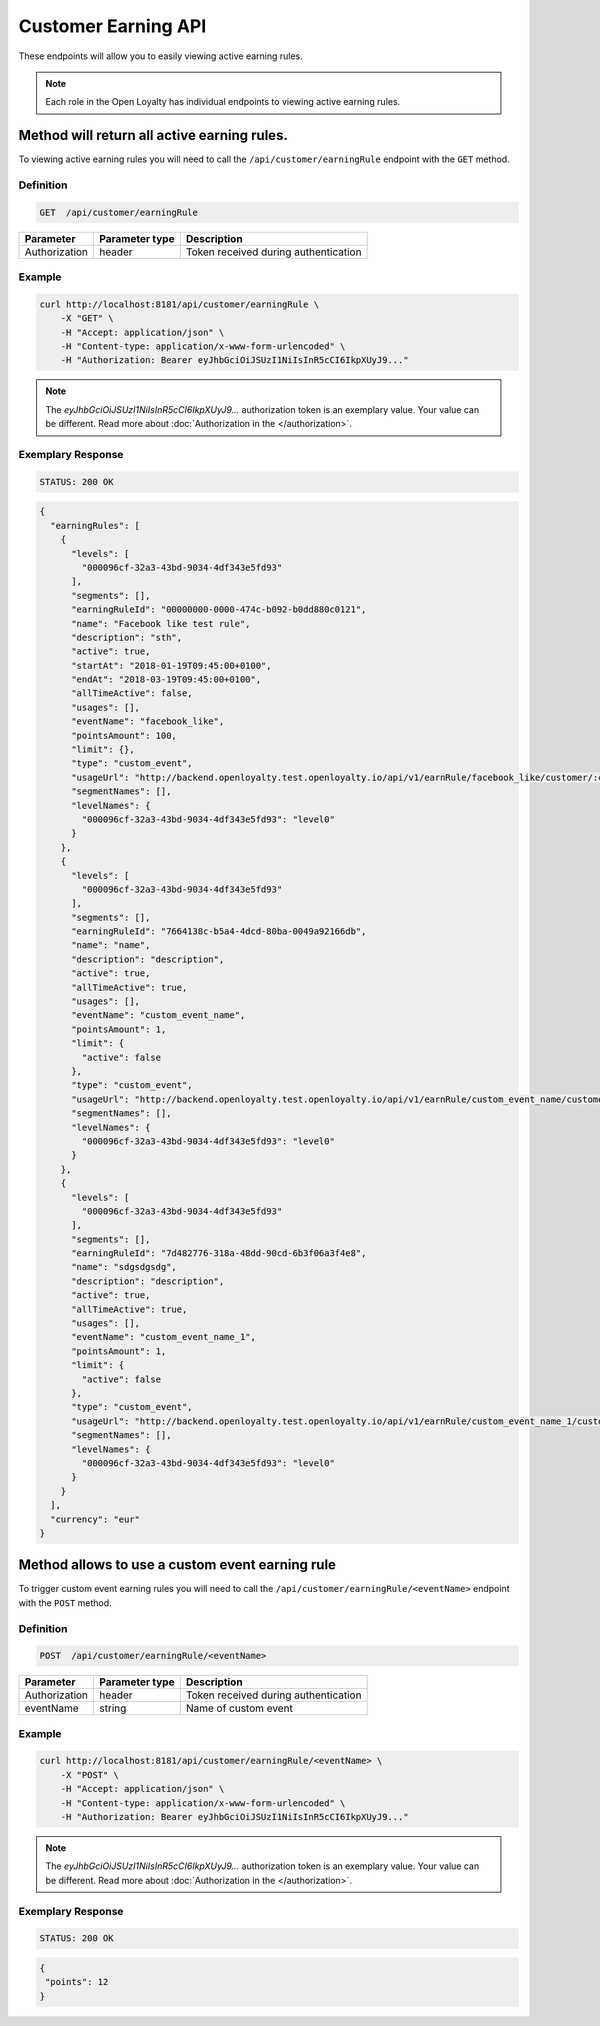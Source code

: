 Customer Earning API
====================

These endpoints will allow you to easily viewing active earning rules.

.. note::

    Each role in the Open Loyalty has individual endpoints to viewing active earning rules.


Method will return all active earning rules.
--------------------------------------------

To viewing active earning rules you will need to call the ``/api/customer/earningRule`` endpoint with the ``GET`` method.



Definition
^^^^^^^^^^

.. code-block:: text

    GET  /api/customer/earningRule

+------------------------------------+----------------+-----------------------------------------------------------------------------------------------+
| Parameter                          | Parameter type |  Description                                                                                  |
+====================================+================+===============================================================================================+
| Authorization                      | header         |  Token received during authentication                                                         |
+------------------------------------+----------------+-----------------------------------------------------------------------------------------------+



Example
^^^^^^^

.. code-block:: bash

    curl http://localhost:8181/api/customer/earningRule \
        -X "GET" \
        -H "Accept: application/json" \
        -H "Content-type: application/x-www-form-urlencoded" \
        -H "Authorization: Bearer eyJhbGciOiJSUzI1NiIsInR5cCI6IkpXUyJ9..."        

.. note::

    The *eyJhbGciOiJSUzI1NiIsInR5cCI6IkpXUyJ9...* authorization token is an exemplary value.
    Your value can be different. Read more about :doc:`Authorization in the </authorization>`.

Exemplary Response
^^^^^^^^^^^^^^^^^^

.. code-block:: text

    STATUS: 200 OK

.. code-block:: json

    {
      "earningRules": [
        {
          "levels": [
            "000096cf-32a3-43bd-9034-4df343e5fd93"
          ],
          "segments": [],
          "earningRuleId": "00000000-0000-474c-b092-b0dd880c0121",
          "name": "Facebook like test rule",
          "description": "sth",
          "active": true,
          "startAt": "2018-01-19T09:45:00+0100",
          "endAt": "2018-03-19T09:45:00+0100",
          "allTimeActive": false,
          "usages": [],
          "eventName": "facebook_like",
          "pointsAmount": 100,
          "limit": {},
          "type": "custom_event",
          "usageUrl": "http://backend.openloyalty.test.openloyalty.io/api/v1/earnRule/facebook_like/customer/:customerId",
          "segmentNames": [],
          "levelNames": {
            "000096cf-32a3-43bd-9034-4df343e5fd93": "level0"
          }
        },
        {
          "levels": [
            "000096cf-32a3-43bd-9034-4df343e5fd93"
          ],
          "segments": [],
          "earningRuleId": "7664138c-b5a4-4dcd-80ba-0049a92166db",
          "name": "name",
          "description": "description",
          "active": true,
          "allTimeActive": true,
          "usages": [],
          "eventName": "custom_event_name",
          "pointsAmount": 1,
          "limit": {
            "active": false
          },
          "type": "custom_event",
          "usageUrl": "http://backend.openloyalty.test.openloyalty.io/api/v1/earnRule/custom_event_name/customer/:customerId",
          "segmentNames": [],
          "levelNames": {
            "000096cf-32a3-43bd-9034-4df343e5fd93": "level0"
          }
        },
        {
          "levels": [
            "000096cf-32a3-43bd-9034-4df343e5fd93"
          ],
          "segments": [],
          "earningRuleId": "7d482776-318a-48dd-90cd-6b3f06a3f4e8",
          "name": "sdgsdgsdg",
          "description": "description",
          "active": true,
          "allTimeActive": true,
          "usages": [],
          "eventName": "custom_event_name_1",
          "pointsAmount": 1,
          "limit": {
            "active": false
          },
          "type": "custom_event",
          "usageUrl": "http://backend.openloyalty.test.openloyalty.io/api/v1/earnRule/custom_event_name_1/customer/:customerId",
          "segmentNames": [],
          "levelNames": {
            "000096cf-32a3-43bd-9034-4df343e5fd93": "level0"
          }
        }
      ],
      "currency": "eur"
    }

Method allows to use a custom event earning rule
-------------------------------------------------

To trigger custom event earning rules you will need to call the ``/api/customer/earningRule/<eventName>`` endpoint with the ``POST`` method.



Definition
^^^^^^^^^^

.. code-block:: text

    POST  /api/customer/earningRule/<eventName>

+------------------------------------+----------------+-----------------------------------------------------------------------------------------------+
| Parameter                          | Parameter type |  Description                                                                                  |
+====================================+================+===============================================================================================+
| Authorization                      | header         |  Token received during authentication                                                         |
+------------------------------------+----------------+-----------------------------------------------------------------------------------------------+
| eventName                          | string         |  Name of custom event                                                                         |
+------------------------------------+----------------+-----------------------------------------------------------------------------------------------+


Example
^^^^^^^

.. code-block:: bash

    curl http://localhost:8181/api/customer/earningRule/<eventName> \
        -X "POST" \
        -H "Accept: application/json" \
        -H "Content-type: application/x-www-form-urlencoded" \
        -H "Authorization: Bearer eyJhbGciOiJSUzI1NiIsInR5cCI6IkpXUyJ9..." 	

.. note::

    The *eyJhbGciOiJSUzI1NiIsInR5cCI6IkpXUyJ9...* authorization token is an exemplary value.
    Your value can be different. Read more about :doc:`Authorization in the </authorization>`.

Exemplary Response
^^^^^^^^^^^^^^^^^^

.. code-block:: text

    STATUS: 200 OK

.. code-block:: json

    {
     "points": 12
    }

